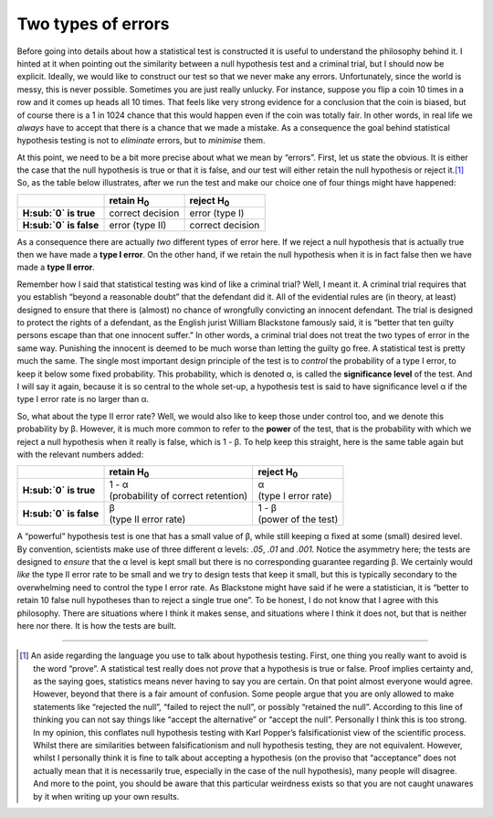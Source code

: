 .. sectionauthor:: `Danielle J. Navarro <https://djnavarro.net/>`_ and `David R. Foxcroft <https://www.davidfoxcroft.com/>`_

Two types of errors
-------------------

Before going into details about how a statistical test is constructed
it is useful to understand the philosophy behind it. I hinted at it when
pointing out the similarity between a null hypothesis test and a
criminal trial, but I should now be explicit. Ideally, we would like to
construct our test so that we never make any errors. Unfortunately,
since the world is messy, this is never possible. Sometimes you are just
really unlucky. For instance, suppose you flip a coin 10 times in a row
and it comes up heads all 10 times. That feels like very strong evidence
for a conclusion that the coin is biased, but of course there is a 1 in
1024 chance that this would happen even if the coin was totally fair. In
other words, in real life we *always* have to accept that there is a
chance that we made a mistake. As a consequence the goal behind
statistical hypothesis testing is not to *eliminate* errors, but to
*minimise* them.

At this point, we need to be a bit more precise about what we mean by
“errors”. First, let us state the obvious. It is either the case that the
null hypothesis is true or that it is false, and our test will either
retain the null hypothesis or reject it.\ [#]_ So, as the table below
illustrates, after we run the test and make our choice one of four
things might have happened:

+--------------------------+--------------------+--------------------+
|                          | retain H\ :sub:`0` | reject H\ :sub:`0` |
+==========================+====================+====================+
| **H\ :sub:`0` is true**  | correct decision   | error (type I)     |
+--------------------------+--------------------+--------------------+
| **H\ :sub:`0` is false** | error (type II)    | correct decision   |
+--------------------------+--------------------+--------------------+

As a consequence there are actually *two* different types of error here.
If we reject a null hypothesis that is actually true then we have made a
**type I error**. On the other hand, if we retain the null hypothesis
when it is in fact false then we have made a **type II error**.

Remember how I said that statistical testing was kind of like a criminal
trial? Well, I meant it. A criminal trial requires that you establish
“beyond a reasonable doubt” that the defendant did it. All of the
evidential rules are (in theory, at least) designed to ensure that
there is (almost) no chance of wrongfully convicting an innocent
defendant. The trial is designed to protect the rights of a defendant,
as the English jurist William Blackstone famously said, it is “better
that ten guilty persons escape than that one innocent suffer.” In other
words, a criminal trial does not treat the two types of error in the same
way. Punishing the innocent is deemed to be much worse than letting the
guilty go free. A statistical test is pretty much the same. The single
most important design principle of the test is to *control* the
probability of a type I error, to keep it below some fixed probability.
This probability, which is denoted α, is called the
**significance level** of the test. And I will say it again, because it is
so central to the whole set-up, a hypothesis test is said to have
significance level α if the type I error rate is no larger
than α.

So, what about the type II error rate? Well, we would also like to keep
those under control too, and we denote this probability by
β. However, it is much more common to refer to the **power**
of the test, that is the probability with which we reject a null
hypothesis when it really is false, which is 1 - β. To help
keep this straight, here is the same table again but with the relevant
numbers added:

+--------------------------+--------------------------------------+-----------------------+
|                          | retain H\ :sub:`0`                   | reject H\ :sub:`0`    |
+==========================+======================================+=======================+
| **H\ :sub:`0` is true**  | | 1 - α                              | | α                   |
|                          | | (probability of correct retention) | | (type I error rate) |
+--------------------------+--------------------------------------+-----------------------+
| **H\ :sub:`0` is false** | | β                                  | | 1 - β               |
|                          | | (type II error rate)               | | (power of the test) |
+--------------------------+--------------------------------------+-----------------------+

A “powerful” hypothesis test is one that has a small value of
β, while still keeping α fixed at some (small)
desired level. By convention, scientists make use of three different
α levels: *.05*, *.01* and *.001*. Notice
the asymmetry here; the tests are designed to *ensure* that the
α level is kept small but there is no corresponding
guarantee regarding β. We certainly would *like* the type II
error rate to be small and we try to design tests that keep it small,
but this is typically secondary to the overwhelming need to control the
type I error rate. As Blackstone might have said if he were a
statistician, it is “better to retain 10 false null hypotheses than to
reject a single true one”. To be honest, I do not know that I agree with
this philosophy. There are situations where I think it makes sense, and
situations where I think it does not, but that is neither here nor there.
It is how the tests are built.

------

.. [#]
   An aside regarding the language you use to talk about hypothesis
   testing. First, one thing you really want to avoid is the word
   “prove”. A statistical test really does not *prove* that a hypothesis
   is true or false. Proof implies certainty and, as the saying goes,
   statistics means never having to say you are certain. On that point
   almost everyone would agree. However, beyond that there is a fair
   amount of confusion. Some people argue that you are only allowed to
   make statements like “rejected the null”, “failed to reject the
   null”, or possibly “retained the null”. According to this line of
   thinking you can not say things like “accept the alternative” or
   “accept the null”. Personally I think this is too strong. In my
   opinion, this conflates null hypothesis testing with Karl Popper’s
   falsificationist view of the scientific process. Whilst there are
   similarities between falsificationism and null hypothesis testing,
   they are not equivalent. However, whilst I personally think it is fine
   to talk about accepting a hypothesis (on the proviso that
   “acceptance” does not actually mean that it is necessarily true,
   especially in the case of the null hypothesis), many people will
   disagree. And more to the point, you should be aware that this
   particular weirdness exists so that you are not caught unawares by it
   when writing up your own results.
